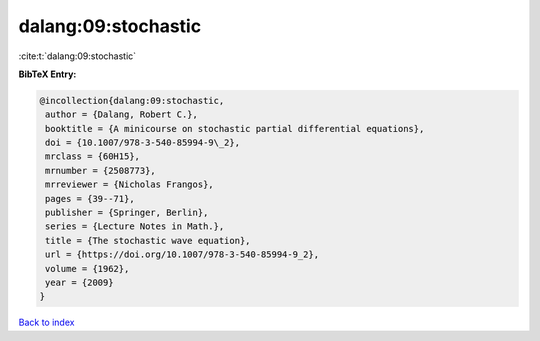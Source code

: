 dalang:09:stochastic
====================

:cite:t:`dalang:09:stochastic`

**BibTeX Entry:**

.. code-block:: bibtex

   @incollection{dalang:09:stochastic,
    author = {Dalang, Robert C.},
    booktitle = {A minicourse on stochastic partial differential equations},
    doi = {10.1007/978-3-540-85994-9\_2},
    mrclass = {60H15},
    mrnumber = {2508773},
    mrreviewer = {Nicholas Frangos},
    pages = {39--71},
    publisher = {Springer, Berlin},
    series = {Lecture Notes in Math.},
    title = {The stochastic wave equation},
    url = {https://doi.org/10.1007/978-3-540-85994-9_2},
    volume = {1962},
    year = {2009}
   }

`Back to index <../By-Cite-Keys.rst>`_
